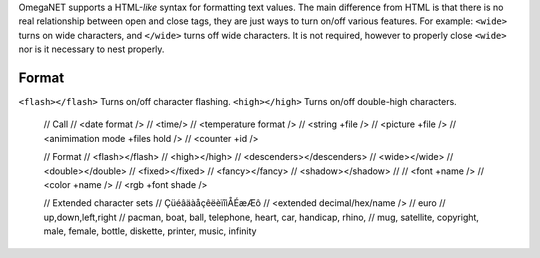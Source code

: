 OmegaNET supports a HTML-*like* syntax for formatting text values.  The main difference from HTML is that there is no real relationship between open and close tags, they are just ways to turn on/off various features.  For example: ``<wide>`` turns on wide characters, and ``</wide>`` turns off wide characters.  It is not required, however to properly close ``<wide>`` nor is it necessary to nest properly.

Format
======
``<flash></flash>``    Turns on/off character flashing.
``<high></high>``      Turns on/off double-high characters.

    // Call
    //   <date format />
    //   <time/>
    //   <temperature format />
    //   <string +file />
    //   <picture +file />
    //   <animimation mode +files hold />
    //   <counter +id />
    
    // Format
    //   <flash></flash>
    //   <high></high>
    //   <descenders></descenders>
    //   <wide></wide>
    //   <double></double>
    //   <fixed></fixed>
    //   <fancy></fancy>
    //   <shadow></shadow>
    // 
    //   <font +name />
    //   <color +name />
    //   <rgb +font shade />
    
    // Extended character sets
    //    ÇüéâäàåçêëèïîìÅÉæÆô
    //    <extended decimal/hex/name />
    //    euro
    //    up,down,left,right
    //    pacman, boat, ball, telephone, heart, car, handicap, rhino,
    //    mug, satellite, copyright, male, female, bottle, diskette, printer, music, infinity